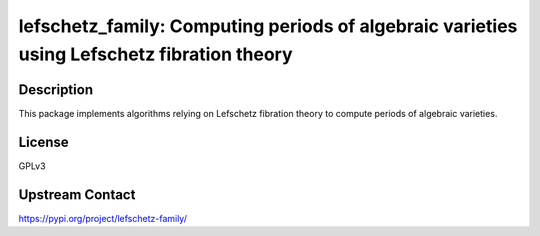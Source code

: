lefschetz_family: Computing periods of algebraic varieties using Lefschetz fibration theory
===========================================================================================

Description
-----------

This package implements algorithms relying on Lefschetz fibration theory to compute periods of algebraic varieties.

License
-------

GPLv3

Upstream Contact
----------------

https://pypi.org/project/lefschetz-family/
